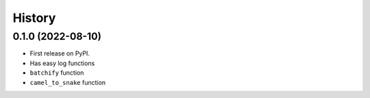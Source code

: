 =======
History
=======

0.1.0 (2022-08-10)
------------------

* First release on PyPI.
* Has easy log functions
* ``batchify`` function
* ``camel_to_snake`` function
